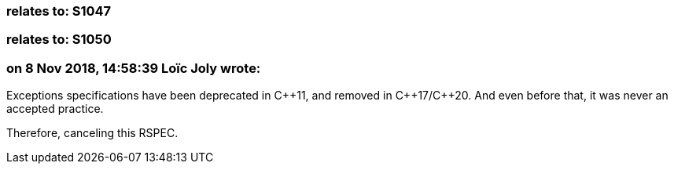 === relates to: S1047

=== relates to: S1050

=== on 8 Nov 2018, 14:58:39 Loïc Joly wrote:
Exceptions specifications have been deprecated in {cpp}11, and removed in {cpp}17/{cpp}20. And even before that, it was never an accepted practice.


Therefore, canceling this RSPEC.



